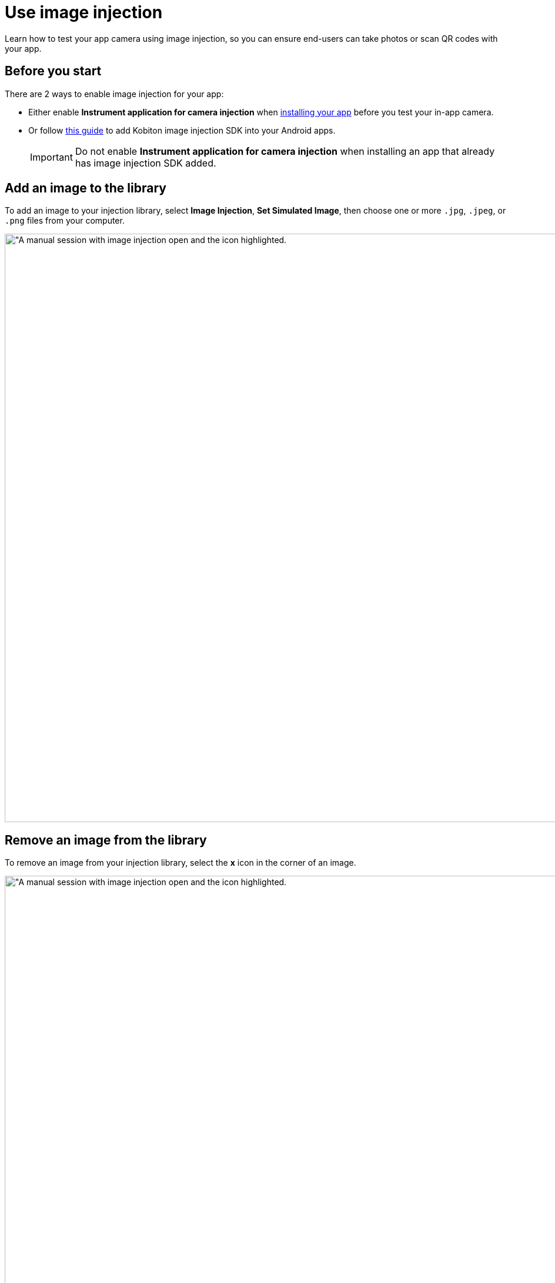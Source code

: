 = Use image injection
:navtitle: Use image injection

Learn how to test your app camera using image injection, so you can ensure end-users can take photos or scan QR codes with your app.

== Before you start

There are 2 ways to enable image injection for your app:

* Either enable *Instrument application for camera injection* when xref:manual-testing:install-an-app.adoc[installing your app] before you test your in-app camera.
* Or follow xref:apps:image-injection-sdk/add-the-sdk-to-your-android-app.adoc[this guide] to add Kobiton image injection SDK into your Android apps.
+
[IMPORTANT]
====
Do not enable *Instrument application for camera injection* when installing an app that already has image injection SDK added.
====

== Add an image to the library

To add an image to your injection library, select *Image Injection*, *Set Simulated Image*, then choose one or more `.jpg`, `.jpeg`, or `.png` files from your computer.

image:manual-testing:image-injection-context.png[width=1000, alt="A manual session with image injection open and the icon highlighted.]

== Remove an image from the library

To remove an image from your injection library, select the *x* icon in the corner of an image.

image:manual-testing:image-injection-context.png[width=1000, alt="A manual session with image injection open and the icon highlighted.]

== Inject an image

To inject an image into your app, launch the app and open the in-app camera. Choose an image from the library, then select *Inject*.

image:manual-testing:image-injection-closeup.png[width=500, alt="A close-up of the image injection library containing one image."]

When you're finished, select *Reset Camera* to stop image injection.

== Limitations

* Image Injection is available in a manual session only.

* The Reset Camera button on the Image Injection dialog is always available even when no image is injected.

* When injecting an image into an app that has not implemented the custom SDK or has not enabled image injection via instrumentation when installing, the system still sends an inject successfully message.

* Images cannot be injected into some Android applications due to the immense number of required libraries, we currently support the most common libraries. If you encounter issues, please contact our Support team through support@kobiton.com.

* App instrumentation is not working on a few Android applications, especially those applications that are obfuscated with DexGuard. For these apps, xref:apps:image-injection-sdk/add-the-sdk-to-your-android-app.adoc[add the image injection SDK] instead.

* When using image injection, the injected image is rotated.

* The injected image is zoomed a little when in use, compared to the actual size.

* No image size in the image injection control's UI.

== Known issues

The application with custom SDK crashes when attempting to start the camera services.

*Cause*: The custom SDK utilizes hidden APIs from Android, which may not be turned on and cause the app to crash.

*Solution*: Enable a Cleanup Policy with *Device settings will be reset* option checked. If no Cleanup Policy is enabled, enter the following command in xref:manual-testing:device-controls.adoc#_adb_shell[adb shell]:

[source]
----
settings put global hidden_api_policy 1
----